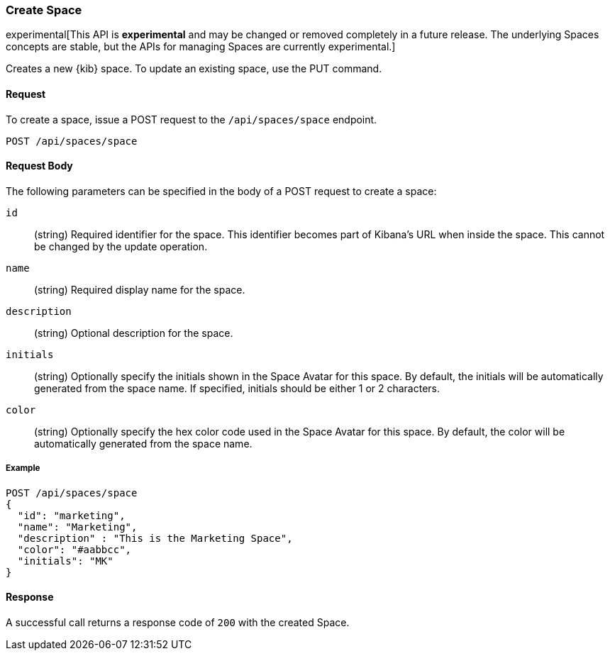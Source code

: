 [[spaces-api-post]]
=== Create Space

experimental[This API is *experimental* and may be changed or removed completely in a future release. The underlying Spaces concepts are stable, but the APIs for managing Spaces are currently experimental.]

Creates a new {kib} space. To update an existing space, use the PUT command.

==== Request

To create a space, issue a POST request to the 
`/api/spaces/space` endpoint.

[source,js]
--------------------------------------------------
POST /api/spaces/space
--------------------------------------------------

==== Request Body

The following parameters can be specified in the body of a POST request to create a space:

`id`:: (string) Required identifier for the space. This identifier becomes part of Kibana's URL when inside the space. This cannot be changed by the update operation.

`name`:: (string) Required display name for the space.

`description`:: (string) Optional description for the space.

`initials`:: (string) Optionally specify the initials shown in the Space Avatar for this space. By default, the initials will be automatically generated from the space name.
If specified, initials should be either 1 or 2 characters.

`color`:: (string) Optionally specify the hex color code used in the Space Avatar for this space. By default, the color will be automatically generated from the space name.

===== Example

[source,js]
--------------------------------------------------
POST /api/spaces/space
{
  "id": "marketing",
  "name": "Marketing",
  "description" : "This is the Marketing Space",
  "color": "#aabbcc",
  "initials": "MK"
}
--------------------------------------------------
// KIBANA

==== Response

A successful call returns a response code of `200` with the created Space.

